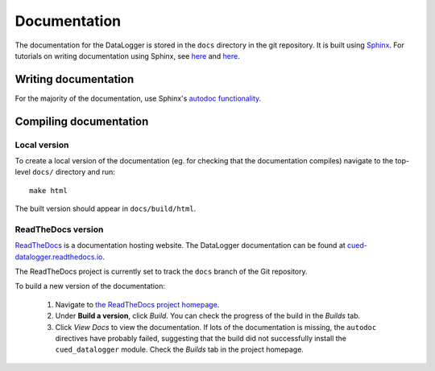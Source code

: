 =============
Documentation
=============

The documentation for the DataLogger is stored in the ``docs`` directory in the git repository.
It is built using `Sphinx <http://www.sphinx-doc.org/en/stable/>`_.
For tutorials on writing documentation using Sphinx, see
`here <http://restructuredtext.readthedocs.io/en/latest/sphinx_tutorial.html>`_
and
`here <https://pythonhosted.org/an_example_pypi_project/sphinx.html>`_.


Writing documentation
---------------------
For the majority of the documentation, use Sphinx's `autodoc functionality <http://www.sphinx-doc.org/en/stable/ext/autodoc.html>`_.


Compiling documentation
-----------------------

Local version
"""""""""""""
To create a local version of the documentation (eg. for checking that the documentation compiles)
navigate to the top-level ``docs/`` directory and run::

  make html

The built version should appear in ``docs/build/html``.

ReadTheDocs version
"""""""""""""""""""
`ReadTheDocs <https://readthedocs.org/>`_ is a documentation hosting website. The DataLogger
documentation can be found at `cued-datalogger.readthedocs.io <http://cued-datalogger.readthedocs.io>`_.

The ReadTheDocs project is currently set to track the ``docs`` branch of the Git repository.

To build a new version of the documentation:

  #. Navigate to `the ReadTheDocs project homepage <https://readthedocs.org/projects/cued_datalogger/>`_.

  #. Under **Build a version**, click *Build*. You can check the progress of the build in the *Builds*
     tab.

  #. Click *View Docs* to view the documentation. If lots of the documentation is missing, the
     ``autodoc`` directives have probably failed, suggesting that the build did not successfully install
     the ``cued_datalogger`` module. Check the *Builds* tab in the project homepage.

